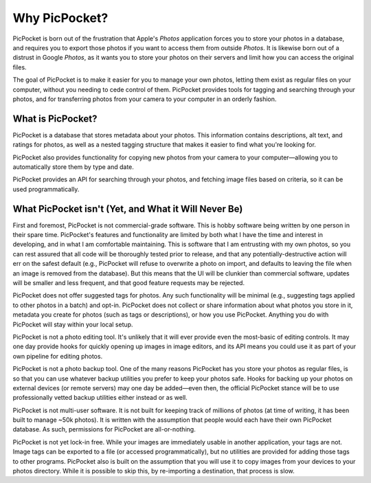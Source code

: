 Why PicPocket?
==============

PicPocket is born out of the frustration that Apple's *Photos* application forces you to store your photos in a database, and requires you to export those photos if you want to access them from outside *Photos*.
It is likewise born out of a distrust in Google *Photos*, as it wants you to store your photos on their servers and limit how you can access the original files.

The goal of PicPocket is to make it easier for you to manage your own photos, letting them exist as regular files on your computer, without you needing to cede control of them.
PicPocket provides tools for tagging and searching through your photos, and for transferring photos from your camera to your computer in an orderly fashion.

What is PicPocket?
------------------

PicPocket is a database that stores metadata about your photos.
This information contains descriptions, alt text, and ratings for photos, as well as a nested tagging structure that makes it easier to find what you're looking for.

PicPocket also provides functionality for copying new photos from your camera to your computer—allowing you to automatically store them by type and date.

PicPocket provides an API for searching through your photos, and fetching image files based on criteria, so it can be used programmatically.

What PicPocket isn't (Yet, and What it Will Never Be)
-----------------------------------------------------

First and foremost, PicPocket is not commercial-grade software.
This is hobby software being written by one person in their spare time.
PicPocket's features and functionality are limited by both what I have the time and interest in developing, and in what I am comfortable maintaining.
This is software that I am entrusting with my own photos, so you can rest assured that all code will be thoroughly tested prior to release, and that any potentially-destructive action will err on the safest default (e.g., PicPocket will refuse to overwrite a photo on import, and defaults to leaving the file when an image is removed from the database).
But this means that the UI will be clunkier than commercial software, updates will be smaller and less frequent, and that good feature requests may be rejected.

PicPocket does not offer suggested tags for photos.
Any such functionality will be minimal (e.g., suggesting tags applied to other photos in a batch) and opt-in.
PicPocket does not collect or share information about what photos you store in it, metadata you create for photos (such as tags or descriptions), or how you use PicPocket.
Anything you do with PicPocket will stay within your local setup.

PicPocket is not a photo editing tool.
It's unlikely that it will ever provide even the most-basic of editing controls.
It may one day provide hooks for quickly opening up images in image editors, and its API means you could use it as part of your own pipeline for editing photos.

PicPocket is not a photo backup tool.
One of the many reasons PicPocket has you store your photos as regular files, is so that you can use whatever backup utilities you prefer to keep your photos safe.
Hooks for backing up your photos on external devices (or remote servers) may one day be added—even then, the official PicPocket stance will be to use professionally vetted backup utilities either instead or as well.

PicPocket is not multi-user software.
It is not built for keeping track of millions of photos (at time of writing, it has been built to manage ~50k photos).
It is written with the assumption that people would each have their own PicPocket database.
As such, permissions for PicPocket are all-or-nothing.

PicPocket is not yet lock-in free.
While your images are immediately usable in another application, your tags are not.
Image tags can be exported to a file (or accessed programmatically), but no utilities are provided for adding those tags to other programs.
PicPocket also is built on the assumption that you will use it to copy images from your devices to your photos directory.
While it is possible to skip this, by re-importing a destination, that process is slow.